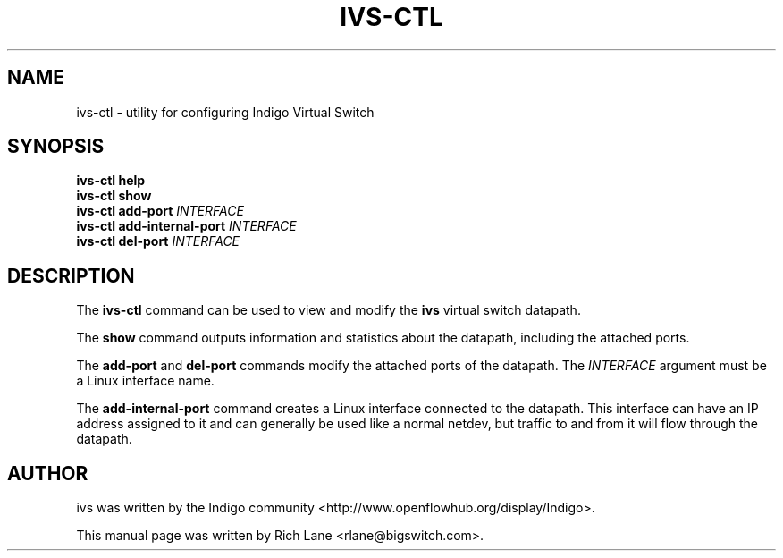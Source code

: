 .\"                                      Hey, EMACS: -*- nroff -*-
.\" First parameter, NAME, should be all caps
.\" Second parameter, SECTION, should be 1-8, maybe w/ subsection
.\" other parameters are allowed: see man(7), man(1)
.TH IVS-CTL 8 "May  24, 2013"
.\" Please adjust this date whenever revising the manpage.
.\"
.\" Some roff macros, for reference:
.\" .nh        disable hyphenation
.\" .hy        enable hyphenation
.\" .ad l      left justify
.\" .ad b      justify to both left and right margins
.\" .nf        disable filling
.\" .fi        enable filling
.\" .br        insert line break
.\" .sp <n>    insert n+1 empty lines
.\" for manpage-specific macros, see man(7)
.SH NAME
ivs-ctl \- utility for configuring Indigo Virtual Switch
.SH SYNOPSIS
\fB ivs-ctl help\fR
\fB ivs-ctl show\fR
\fB ivs-ctl add-port\fR \fIINTERFACE\fR
\fB ivs-ctl add-internal-port\fR \fIINTERFACE\fR
\fB ivs-ctl del-port\fR \fIINTERFACE\fR
.SH DESCRIPTION
The \fBivs-ctl\fP command can be used to view and modify the \fBivs\fP virtual
switch datapath.
.PP
The \fBshow\fP command outputs information and statistics about the datapath,
including the attached ports.
.PP
The \fBadd-port\fP and \fBdel-port\fR commands modify the attached ports of
the datapath. The \fIINTERFACE\fR argument must be a Linux interface name.
.PP
The \fBadd-internal-port\fP command creates a Linux interface connected to
the datapath. This interface can have an IP address assigned to
it and can generally be used like a normal netdev, but traffic to and from it
will flow through the datapath.
.PP
.SH AUTHOR
ivs was written by the Indigo community <http://www.openflowhub.org/display/Indigo>.
.PP
This manual page was written by Rich Lane <rlane@bigswitch.com>.
